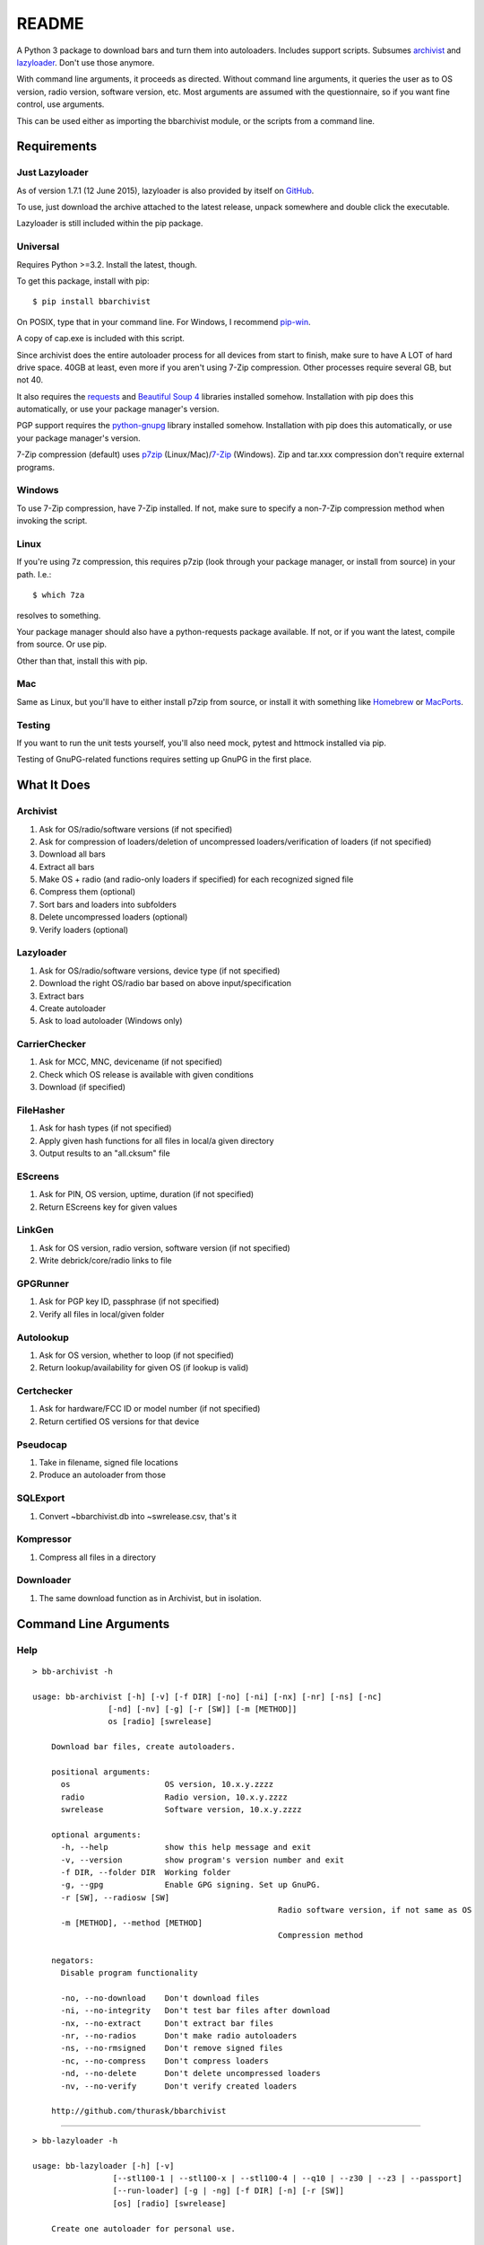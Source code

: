 README
======
.. image:: https://img.shields.io/pypi/dd/bbarchivist.svg
    :target: https://pypi.python.org/pypi/bbarchivist
    :alt: Downloads/day

.. image:: https://img.shields.io/pypi/v/bbarchivist.svg?label=release
    :target: https://pypi.python.org/pypi/bbarchivist
    :alt: Pypi version
    
.. image:: https://travis-ci.org/thurask/bbarchivist.svg?branch=master
    :target: https://travis-ci.org/thurask/bbarchivist
    :alt: Travis CI

.. image:: https://img.shields.io/github/issues/thurask/bbarchivist.svg
    :target: https://github.com/thurask/bbarchivist
    :alt: GitHub issues
    
.. image:: https://img.shields.io/github/forks/thurask/bbarchivist.svg
    :target: https://github.com/thurask/bbarchivist
    :alt: GitHub forks
    
.. image:: https://img.shields.io/github/stars/thurask/bbarchivist.svg
    :target: https://github.com/thurask/bbarchivist
    :alt: GitHub stars
    
.. image:: http://www.quantifiedcode.com/api/v1/project/b4f0ae406aea484587534740c91800cb/badge.svg
    :target: http://www.quantifiedcode.com/app/project/b4f0ae406aea484587534740c91800cb
    :alt: QuantifiedCode

A Python 3 package to download bars and turn them into autoloaders.
Includes support scripts.
Subsumes `archivist <https://github.com/thurask/archivist>`__ and
`lazyloader <https://github.com/thurask/lazyloader>`__. Don't use those anymore.

With command line arguments, it proceeds as directed. Without command
line arguments, it queries the user as to OS version, radio version,
software version, etc. Most arguments are assumed with the
questionnaire, so if you want fine control, use arguments.

This can be used either as importing the bbarchivist module, or the scripts from a command line.

Requirements
------------

Just Lazyloader
~~~~~~~~~~~~~~~

As of version 1.7.1 (12 June 2015), lazyloader is also provided by itself on `GitHub <https://github.com/thurask/bbarchivist/releases>`__.

To use, just download the archive attached to the latest release, unpack somewhere and double click the executable.

Lazyloader is still included within the pip package.

Universal
~~~~~~~~~

Requires Python >=3.2. Install the latest, though.

To get this package, install with pip:

::

    $ pip install bbarchivist

On POSIX, type that in your command line. For Windows, I recommend
`pip-win <https://sites.google.com/site/pydatalog/python/pip-for-windows>`__.

A copy of cap.exe is included with this script.

Since archivist does the entire autoloader process for all devices from start
to finish, make sure to have A LOT of hard drive space. 40GB at least,
even more if you aren't using 7-Zip compression. Other processes require several GB,
but not 40.

It also requires the
`requests <http://docs.python-requests.org/en/latest/user/install/>`__
and `Beautiful Soup 4 <http://www.crummy.com/software/BeautifulSoup/#Download>`__
libraries installed somehow. Installation with pip does this
automatically, or use your package manager's version.

PGP support requires the
`python-gnupg <https://pythonhosted.org/python-gnupg/index.html>`__
library installed somehow. Installation with pip does this
automatically, or use your package manager's version.

7-Zip compression (default) uses
`p7zip <http://sourceforge.net/projects/p7zip/>`__
(Linux/Mac)/`7-Zip <http://www.7-zip.org/download.html>`__ (Windows).
Zip and tar.xxx compression don't require external programs.

Windows
~~~~~~~

To use 7-Zip compression, have 7-Zip installed. If not, make sure to
specify a non-7-Zip compression method when invoking the script.

Linux
~~~~~

If you're using 7z compression, this requires p7zip (look through your
package manager, or install from source) in your path. I.e.:

::

    $ which 7za

resolves to something.

Your package manager should also have a python-requests package
available. If not, or if you want the latest, compile from source. Or
use pip.

Other than that, install this with pip.

Mac
~~~

Same as Linux, but you'll have to either install p7zip from source, or
install it with something like `Homebrew <http://brew.sh>`__ or
`MacPorts <https://www.macports.org>`__.

Testing
~~~~~~~

If you want to run the unit tests yourself, you'll also need mock, pytest
and httmock installed via pip.

Testing of GnuPG-related functions requires setting up GnuPG in the first place.

What It Does
------------

Archivist
~~~~~~~~~

1. Ask for OS/radio/software versions (if not specified)
2. Ask for compression of loaders/deletion of uncompressed
   loaders/verification of loaders (if not specified)
3. Download all bars
4. Extract all bars
5. Make OS + radio (and radio-only loaders if specified) for each
   recognized signed file
6. Compress them (optional)
7. Sort bars and loaders into subfolders
8. Delete uncompressed loaders (optional)
9. Verify loaders (optional)

Lazyloader
~~~~~~~~~~

1. Ask for OS/radio/software versions, device type (if not specified)
2. Download the right OS/radio bar based on above input/specification
3. Extract bars
4. Create autoloader
5. Ask to load autoloader (Windows only)

CarrierChecker
~~~~~~~~~~~~~~

1. Ask for MCC, MNC, devicename (if not specified)
2. Check which OS release is available with given conditions
3. Download (if specified)

FileHasher
~~~~~~~~~~

1. Ask for hash types (if not specified)
2. Apply given hash functions for all files in local/a given directory
3. Output results to an "all.cksum" file

EScreens
~~~~~~~~

1. Ask for PIN, OS version, uptime, duration (if not specified)
2. Return EScreens key for given values

LinkGen
~~~~~~~

1. Ask for OS version, radio version, software version (if not specified)
2. Write debrick/core/radio links to file

GPGRunner
~~~~~~~~~

1. Ask for PGP key ID, passphrase (if not specified)
2. Verify all files in local/given folder

Autolookup
~~~~~~~~~~

1. Ask for OS version, whether to loop (if not specified)
2. Return lookup/availability for given OS (if lookup is valid)

Certchecker
~~~~~~~~~~~

1. Ask for hardware/FCC ID or model number (if not specified)
2. Return certified OS versions for that device

Pseudocap
~~~~~~~~~

1. Take in filename, signed file locations
2. Produce an autoloader from those

SQLExport
~~~~~~~~~

1. Convert ~\bbarchivist.db into ~\swrelease.csv, that's it

Kompressor
~~~~~~~~~~

1. Compress all files in a directory

Downloader
~~~~~~~~~~

1. The same download function as in Archivist, but in isolation.

Command Line Arguments
----------------------

Help
~~~~

::

    > bb-archivist -h

    usage: bb-archivist [-h] [-v] [-f DIR] [-no] [-ni] [-nx] [-nr] [-ns] [-nc]
                    [-nd] [-nv] [-g] [-r [SW]] [-m [METHOD]]
                    os [radio] [swrelease]

	Download bar files, create autoloaders.

	positional arguments:
	  os                    OS version, 10.x.y.zzzz
	  radio                 Radio version, 10.x.y.zzzz
	  swrelease             Software version, 10.x.y.zzzz

	optional arguments:
	  -h, --help            show this help message and exit
	  -v, --version         show program's version number and exit
	  -f DIR, --folder DIR  Working folder
	  -g, --gpg             Enable GPG signing. Set up GnuPG.
	  -r [SW], --radiosw [SW]
							Radio software version, if not same as OS
	  -m [METHOD], --method [METHOD]
							Compression method

	negators:
	  Disable program functionality

	  -no, --no-download    Don't download files
	  -ni, --no-integrity   Don't test bar files after download
	  -nx, --no-extract     Don't extract bar files
	  -nr, --no-radios      Don't make radio autoloaders
	  -ns, --no-rmsigned    Don't remove signed files
	  -nc, --no-compress    Don't compress loaders
	  -nd, --no-delete      Don't delete uncompressed loaders
	  -nv, --no-verify      Don't verify created loaders

	http://github.com/thurask/bbarchivist

----------------------------------------

::

    > bb-lazyloader -h

    usage: bb-lazyloader [-h] [-v]
                     [--stl100-1 | --stl100-x | --stl100-4 | --q10 | --z30 | --z3 | --passport]
                     [--run-loader] [-g | -ng] [-f DIR] [-n] [-r [SW]]
                     [os] [radio] [swrelease]

	Create one autoloader for personal use.

	positional arguments:
	  os                    OS version, 10.x.y.zzzz
	  radio                 Radio version, 10.x.y.zzzz
	  swrelease             Software version, 10.x.y.zzzz

	optional arguments:
	  -h, --help            show this help message and exit
	  -v, --version         show program's version number and exit
	  --run-loader          Run autoloader after creation
	  -g, --gui             Use GUI
	  -ng, --no-gui         Don't use GUI
	  -f DIR, --folder DIR  Working folder
	  -n, --no-download     Don't download files
	  -r [SW], --radiosw [SW]
							Radio software version, if not same as OS
    
    devices:
      Device to load (one required)
    
      --stl100-1            STL100-1
      --stl100-x            STL100-2/3, P'9982
      --stl100-4            STL100-4
      --q10                 Q10, Q5, P'9983
      --z30                 Z30, Classic, Leap
      --z3                  Z3
      --passport            Passport
    
    http://github.com/thurask/bbarchivist

----------------------------------------

::

    > bb-cchecker -h

    usage: bb-cchecker [-h] [-v] [-a] [-d] [-e] [-r] [-f DIR] [-b]
                   [-s SWRELEASE | -o OS]
                   mcc mnc device

	Checks a carrier for an OS version, can download.

	positional arguments:
	  mcc                   1-3 digit country code
	  mnc                   1-3 digit carrier code
	  device                'STL100-1', 'SQW100-3', etc.

	optional arguments:
	  -h, --help            show this help message and exit
	  -v, --version         show program's version number and exit
	  -a, --available-bundles
							Check available bundles
	  -d, --download        Download files after checking
	  -e, --export          Export links to files
	  -r, --repair          Debrick instead of upgrade bars
	  -f DIR, --folder DIR  Working folder
	  -b, --blitz           Create blitz package
	  -s SWRELEASE, --software-release SWRELEASE
							Force SW release (check bundles first!)
	  -o OS, --os OS        Force OS (check bundles first!)

	http://github.com/thurask/bbarchivist
    
----------------------------------------

::

    > bb-filehasher -h
    
    usage: bb-filehasher [-h] [-v] [folder]

	Applies hash functions to files.

	positional arguments:
	  folder         Working directory, default is local

	optional arguments:
	  -h, --help     show this help message and exit
	  -v, --version  show program's version number and exit

	http://github.com/thurask/bbarchivist

----------------------------------------

::

    > bb-escreens -h
    
    usage: bb-escreens [-h] [-v] pin app uptime duration

    Calculates escreens codes.
    
    positional arguments:
      pin            PIN, 8 characters
      app            OS version, 10.x.y.zzzz
      uptime         Uptime, in ms
      duration       1/3/6/15/30 days
    
    optional arguments:
      -h, --help     show this help message and exit
      -v, --version  show program's version number and exit
    
    http://github.com/thurask/bbarchivist
    
----------------------------------------

::

    > bb-linkgen -h
    
    usage: bb-linkgen [-h] [-v] [-r [SW]] os [radio] [swrelease]

	Generate links from OS/radio/software.

	positional arguments:
	  os                    OS version, 10.x.y.zzzz
	  radio                 Radio version, 10.x.y.zzzz
	  swrelease             Software version, 10.x.y.zzzz

	optional arguments:
	  -h, --help            show this help message and exit
	  -v, --version         show program's version number and exit
	  -r [SW], --radiosw [SW]
							Radio software version, if not same as OS
   
   http://github.com/thurask/bbarchivist
    
----------------------------------------

::

    > bb-gpgrunner -h
    
    usage: bb-gpgrunner [-h] [-v] [folder]

	GPG-sign all files in a directory.

	positional arguments:
	  folder         Working directory, default is local

	optional arguments:
	  -h, --help     show this help message and exit
	  -v, --version  show program's version number and exit

	http://github.com/thurask/bbarchivist
  
----------------------------------------

::

    > bb-autolookup -h
    
    usage: bb-autolookup [-h] [-v] [-l] [-o] [-a] [-i INT] [-s] os

    Get software release for one/many OS versions.
    
    positional arguments:
      os                    OS version, 10.x.y.zzzz
    
    optional arguments:
      -h, --help            show this help message and exit
      -v, --version         show program's version number and exit
      -l, --loop            Loop lookup, CTRL-C to quit
      -o, --output          Output to file
      -a, --autogen         Generate links for availables
      -i INT, --increment INT
                            Loop increment, default = 3
      -s, --sql             Add valid links to database
    
    http://github.com/thurask/bbarchivist
   
----------------------------------------

::

    > bb-certchecker -h
    
    usage: bb-certchecker [-h] [-v] device

    Checks a carrier for an OS version, can download.
    
    positional arguments:
      device         FCCID/HWID/model number
    
    optional arguments:
      -h, --help     show this help message and exit
      -v, --version  show program's version number and exit
    
    http://github.com/thurask/bbarchivist

----------------------------------------

::

    > bb-pseudocap -h
    
	usage: bb-pseudocap [-h] [-v] [-f DIR]
						filename first [second] [third] [fourth] [fifth] [sixth]

	cap.exe, implemented in Python

	positional arguments:
	  filename              Filename

	optional arguments:
	  -h, --help            show this help message and exit
	  -v, --version         show program's version number and exit
	  -f DIR, --folder DIR  Working folder

	  first                 First file
	  second                Second file, optional
	  third                 Third file, optional
	  fourth                Fourth file, optional
	  fifth                 Fifth file, optional
	  sixth                 Sixth file, optional

	http://github.com/thurask/bbarchivist

----------------------------------------

::

    > bb-sqlexport -h
    
    usage: bb-sqlexport [-h] [-v]

    Export SQL database to CSV
    
    optional arguments:
      -h, --help     show this help message and exit
      -v, --version  show program's version number and exit
    
    http://github.com/thurask/bbarchivist

----------------------------------------

::

	> bb-kompressor -h

	usage: bb-kompressor [-h] [-v] [-m--method [METHOD]] [folder]

	Compress all files in a directory.

	positional arguments:
	  folder               Working directory, default is local

	optional arguments:
	  -h, --help           show this help message and exit
	  -v, --version        show program's version number and exit
	  -m--method [METHOD]  Compression method

	http://github.com/thurask/bbarchivist

----------------------------------------

::

	> bb-downloader -h

	usage: bb-downloader [-h] [-v] [-f DIR] [-a [SW]] [-d] [-c] [-r] [-ni]
                     os [radio] [swrelease]

	Download bar files.

	positional arguments:
	  os                    OS version, 10.x.y.zzzz
	  radio                 Radio version, 10.x.y.zzzz
	  swrelease             Software version, 10.x.y.zzzz

	optional arguments:
	  -h, --help            show this help message and exit
	  -v, --version         show program's version number and exit
	  -f DIR, --folder DIR  Working folder
	  -a [SW], --altsw [SW]
							Radio software version, if not same as OS
	  -d, --debricks        Download debricks
	  -c, --cores           Download debricks
	  -r, --radios          Download radios
	  -ni, --no-integrity   Don't test bar files after download

	http://github.com/thurask/bbarchivist

Example
~~~~~~~

::

    > bb-archivist 10.3.1.2726 10.3.1.2727 10.3.1.1877 -nr

would make only OS+radio autoloaders for OS 10.3.1.2726/radio 10.3.1.2727
(software release 10.3.1.1877), compress them, delete uncompressed
loaders and verify with default options (SHA1, SHA512, MD5)

::

    > bb-lazyloader 10.3.1.1955 10.3.1.1956 10.3.1.1372 --passport --run-autoloader

would create a Passport autoloader for OS 10.3.1.1955/radio 10.3.1.1956
(software release 10.3.1.1372), and run it (Windows only).

::

    > bb-cchecker 311 480 STA100-3

would check the latest OS for the Z30 STA100-3 on Verizon Wireless.

::

    > bb-filehasher -a
    
would use all available methods to hash all files in the local directory.

::

    > bb-escreens acdcacdc 10.3.2.6969 69696969 30
    
would generate the code for that PIN, OS version and uptime and for 30 days.

::

    > bb-linkgen 10.3.1.2726 10.3.1.2727 10.3.1.1877
    
would generate the URLs for that given OS/radio/software release combination.

::

    > bb-gpgrunner "~/some_stuff"
    
would create ASCII signature files for all files in the given folder.
Make sure to have bbarchivist.ini in ~ or \Users\<your username> configured like so:

::

    [gpgrunner]
    key = 0xACDCACDC
    pass = yourpass (or leave this line blank to ask every time)
    
If not, it'll ask you while running the script and make the file.
More importantly, MAKE SURE TO HAVE GnuPG SET UP BEFOREHAND!

::

    > bb-autolookup 10.3.1.2726 -l -o
    
would start a lookup loop from OS 10.3.1.2726, outputting results to screen and to a log file.
Location is in your home directory.

::

    > bb-certchecker STA100-5
    
would print a list of all of the OSs that were ever certified for the Z30 STA100-5.

::

    > bb-pseudocap Autoload-10.3.2.2339-SQN100-X.exe QC8960_10.3.2.2339.signed QC8960.WTR_10.3.2340.signed
    
would create an autoloader with the name Autoloader-10.3.2.2339-SQN100-X.exe, from those two signed files,
in the current folder.

::

    > bb-sqlexport

does one thing and one thing only. You're free to guess.

 ::

	> bb-kompressor -m zip

would compress all files in the local directory to zip archives, since you specified zip.

::

	> bb-downloader 10.3.2.798 -r

would download the guessed radios (10.3.2.799) for OS 10.3.2.798.

License
-------

No fancy licensing here, just fork this and do whatever. Although, if
you figure out something interesting, please do try to put it upstream
via pull request.

Credits/Software Used
---------------------

-  bbarchivist: `Thurask <https://twitter.com/thuraski>`__
-  Python: `The Python Software Foundation <https://www.python.org>`__
-  Requests: `Kenneth Reitz et al. <http://docs.python-requests.org/en/latest/dev/authors/>`__
-  Beautiful Soup: `Leonard Richardson et al. <http://www.crummy.com/software/BeautifulSoup/>`__
-  Python-GnuPG: `Vinay Sajip et al. <https://pythonhosted.org/python-gnupg/index.html#acknowledgements>`__
-  easygui: `easygui dev team <https://pythonhosted.org/easygui/support.html>`__
-  Visual Studio Community 2015: `Microsoft <https://www.visualstudio.com>`__
-  Python Tools for Visual Studio: `Microsoft <http://microsoft.github.io/PTVS/>`__
-  Integration: `Travis CI <https://travis-ci.org>`__
-  Feedback, bug reports, feature requests: Users Like You

